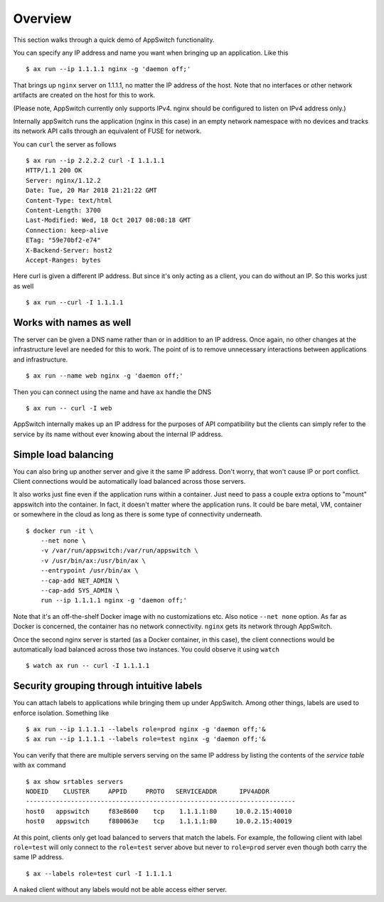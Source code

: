 ========
Overview
========

.. _overview:

This section walks through a quick demo of AppSwitch functionality.

You can specify any IP address and name you want when bringing up an
application.  Like this
::

    $ ax run --ip 1.1.1.1 nginx -g 'daemon off;'

That brings up ``nginx`` server on 1.1.1.1, no matter the IP address of the
host.  Note that no interfaces or other network artifacts are created on the
host for this to work.

(Please note, AppSwitch currently only supports IPv4.  nginx should be
configured to listen on IPv4 address only.)

Internally appSwitch runs the application (nginx in this case) in an empty
network namespace with no devices and tracks its network API calls through an
equivalent of FUSE for network.

You can ``curl`` the server as follows
::

    $ ax run --ip 2.2.2.2 curl -I 1.1.1.1
    HTTP/1.1 200 OK
    Server: nginx/1.12.2
    Date: Tue, 20 Mar 2018 21:21:22 GMT
    Content-Type: text/html
    Content-Length: 3700
    Last-Modified: Wed, 18 Oct 2017 08:08:18 GMT
    Connection: keep-alive
    ETag: "59e70bf2-e74"
    X-Backend-Server: host2
    Accept-Ranges: bytes

Here curl is given a different IP address.  But since it's only acting as a
client, you can do without an IP.  So this works just as well
::

    $ ax run --curl -I 1.1.1.1


Works with names as well
------------------------

The server can be given a DNS name rather than or in addition to an IP address.
Once again, no other changes at the infrastructure level are needed for this to
work.  The point of is to remove unnecessary interactions between applications
and infrastructure.
::

    $ ax run --name web nginx -g 'daemon off;'

Then you can connect using the name and have ``ax`` handle the DNS
::

    $ ax run -- curl -I web

AppSwitch internally makes up an IP address for the purposes of API
compatibility but the clients can simply refer to the service by its name
without ever knowing about the internal IP address.


Simple load balancing
---------------------

You can also bring up another server and give it the same IP address.  Don't
worry, that won't cause IP or port conflict.  Client connections would be
automatically load balanced across those servers.

It also works just fine even if the application runs within a container.  Just
need to pass a couple extra options to "mount" appswitch into the container.  In
fact, it doesn't matter where the application runs.  It could be bare metal, VM,
container or somewhere in the cloud as long as there is some type of
connectivity underneath.
::

    $ docker run -it \
        --net none \
        -v /var/run/appswitch:/var/run/appswitch \
        -v /usr/bin/ax:/usr/bin/ax \
        --entrypoint /usr/bin/ax \
        --cap-add NET_ADMIN \
        --cap-add SYS_ADMIN \
        run --ip 1.1.1.1 nginx -g 'daemon off;'

Note that it's an off-the-shelf Docker image with no customizations etc.  Also
notice ``--net none`` option.  As far as Docker is concerned, the container has
no network connectivity.  ``nginx`` gets its network through AppSwitch.

Once the second nginx server is started (as a Docker container, in this case),
the client connections would be automatically load balanced across those two
instances.  You could observe it using ``watch``
::

    $ watch ax run -- curl -I 1.1.1.1


Security grouping through intuitive labels
------------------------------------------

You can attach labels to applications while bringing them up under AppSwitch.
Among other things, labels are used to enforce isolation.  Something like
::

    $ ax run --ip 1.1.1.1 --labels role=prod nginx -g 'daemon off;'&
    $ ax run --ip 1.1.1.1 --labels role=test nginx -g 'daemon off;'&

You can verify that there are multiple servers serving on the same IP address by
listing the contents of the *service table* with ``ax`` command
::

    $ ax show srtables servers
    NODEID    CLUSTER     APPID     PROTO   SERVICEADDR      IPV4ADDR
    ------------------------------------------------------------------------
    host0   appswitch     f83e8600    tcp    1.1.1.1:80     10.0.2.15:40010
    host0   appswitch     f880063e    tcp    1.1.1.1:80     10.0.2.15:40019

At this point, clients only get load balanced to servers that match the labels.
For example, the following client with label ``role=test`` will only connect to
the ``role=test`` server above but never to ``role=prod`` server even though
both carry the same IP address.
::

    $ ax --labels role=test curl -I 1.1.1.1

A naked client without any labels would not be able access either server.

